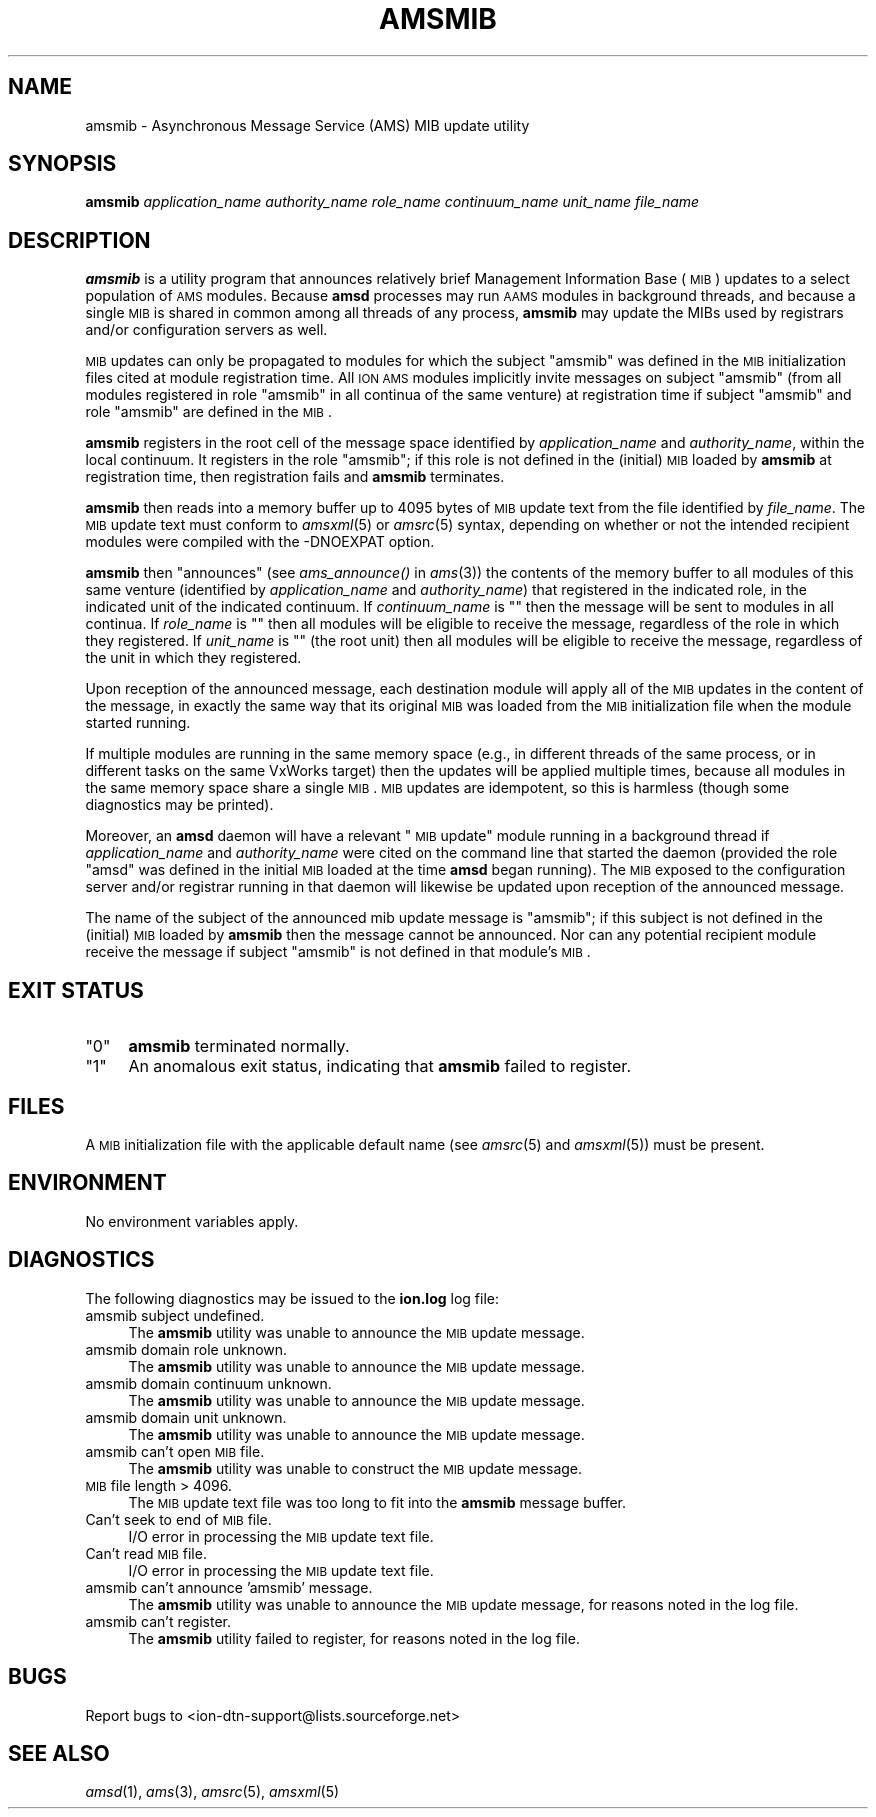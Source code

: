 .\" Automatically generated by Pod::Man v1.37, Pod::Parser v1.32
.\"
.\" Standard preamble:
.\" ========================================================================
.de Sh \" Subsection heading
.br
.if t .Sp
.ne 5
.PP
\fB\\$1\fR
.PP
..
.de Sp \" Vertical space (when we can't use .PP)
.if t .sp .5v
.if n .sp
..
.de Vb \" Begin verbatim text
.ft CW
.nf
.ne \\$1
..
.de Ve \" End verbatim text
.ft R
.fi
..
.\" Set up some character translations and predefined strings.  \*(-- will
.\" give an unbreakable dash, \*(PI will give pi, \*(L" will give a left
.\" double quote, and \*(R" will give a right double quote.  | will give a
.\" real vertical bar.  \*(C+ will give a nicer C++.  Capital omega is used to
.\" do unbreakable dashes and therefore won't be available.  \*(C` and \*(C'
.\" expand to `' in nroff, nothing in troff, for use with C<>.
.tr \(*W-|\(bv\*(Tr
.ds C+ C\v'-.1v'\h'-1p'\s-2+\h'-1p'+\s0\v'.1v'\h'-1p'
.ie n \{\
.    ds -- \(*W-
.    ds PI pi
.    if (\n(.H=4u)&(1m=24u) .ds -- \(*W\h'-12u'\(*W\h'-12u'-\" diablo 10 pitch
.    if (\n(.H=4u)&(1m=20u) .ds -- \(*W\h'-12u'\(*W\h'-8u'-\"  diablo 12 pitch
.    ds L" ""
.    ds R" ""
.    ds C` ""
.    ds C' ""
'br\}
.el\{\
.    ds -- \|\(em\|
.    ds PI \(*p
.    ds L" ``
.    ds R" ''
'br\}
.\"
.\" If the F register is turned on, we'll generate index entries on stderr for
.\" titles (.TH), headers (.SH), subsections (.Sh), items (.Ip), and index
.\" entries marked with X<> in POD.  Of course, you'll have to process the
.\" output yourself in some meaningful fashion.
.if \nF \{\
.    de IX
.    tm Index:\\$1\t\\n%\t"\\$2"
..
.    nr % 0
.    rr F
.\}
.\"
.\" For nroff, turn off justification.  Always turn off hyphenation; it makes
.\" way too many mistakes in technical documents.
.hy 0
.if n .na
.\"
.\" Accent mark definitions (@(#)ms.acc 1.5 88/02/08 SMI; from UCB 4.2).
.\" Fear.  Run.  Save yourself.  No user-serviceable parts.
.    \" fudge factors for nroff and troff
.if n \{\
.    ds #H 0
.    ds #V .8m
.    ds #F .3m
.    ds #[ \f1
.    ds #] \fP
.\}
.if t \{\
.    ds #H ((1u-(\\\\n(.fu%2u))*.13m)
.    ds #V .6m
.    ds #F 0
.    ds #[ \&
.    ds #] \&
.\}
.    \" simple accents for nroff and troff
.if n \{\
.    ds ' \&
.    ds ` \&
.    ds ^ \&
.    ds , \&
.    ds ~ ~
.    ds /
.\}
.if t \{\
.    ds ' \\k:\h'-(\\n(.wu*8/10-\*(#H)'\'\h"|\\n:u"
.    ds ` \\k:\h'-(\\n(.wu*8/10-\*(#H)'\`\h'|\\n:u'
.    ds ^ \\k:\h'-(\\n(.wu*10/11-\*(#H)'^\h'|\\n:u'
.    ds , \\k:\h'-(\\n(.wu*8/10)',\h'|\\n:u'
.    ds ~ \\k:\h'-(\\n(.wu-\*(#H-.1m)'~\h'|\\n:u'
.    ds / \\k:\h'-(\\n(.wu*8/10-\*(#H)'\z\(sl\h'|\\n:u'
.\}
.    \" troff and (daisy-wheel) nroff accents
.ds : \\k:\h'-(\\n(.wu*8/10-\*(#H+.1m+\*(#F)'\v'-\*(#V'\z.\h'.2m+\*(#F'.\h'|\\n:u'\v'\*(#V'
.ds 8 \h'\*(#H'\(*b\h'-\*(#H'
.ds o \\k:\h'-(\\n(.wu+\w'\(de'u-\*(#H)/2u'\v'-.3n'\*(#[\z\(de\v'.3n'\h'|\\n:u'\*(#]
.ds d- \h'\*(#H'\(pd\h'-\w'~'u'\v'-.25m'\f2\(hy\fP\v'.25m'\h'-\*(#H'
.ds D- D\\k:\h'-\w'D'u'\v'-.11m'\z\(hy\v'.11m'\h'|\\n:u'
.ds th \*(#[\v'.3m'\s+1I\s-1\v'-.3m'\h'-(\w'I'u*2/3)'\s-1o\s+1\*(#]
.ds Th \*(#[\s+2I\s-2\h'-\w'I'u*3/5'\v'-.3m'o\v'.3m'\*(#]
.ds ae a\h'-(\w'a'u*4/10)'e
.ds Ae A\h'-(\w'A'u*4/10)'E
.    \" corrections for vroff
.if v .ds ~ \\k:\h'-(\\n(.wu*9/10-\*(#H)'\s-2\u~\d\s+2\h'|\\n:u'
.if v .ds ^ \\k:\h'-(\\n(.wu*10/11-\*(#H)'\v'-.4m'^\v'.4m'\h'|\\n:u'
.    \" for low resolution devices (crt and lpr)
.if \n(.H>23 .if \n(.V>19 \
\{\
.    ds : e
.    ds 8 ss
.    ds o a
.    ds d- d\h'-1'\(ga
.    ds D- D\h'-1'\(hy
.    ds th \o'bp'
.    ds Th \o'LP'
.    ds ae ae
.    ds Ae AE
.\}
.rm #[ #] #H #V #F C
.\" ========================================================================
.\"
.IX Title "AMSMIB 1"
.TH AMSMIB 1 "2022-05-20" "perl v5.8.8" "AMS executables"
.SH "NAME"
amsmib \- Asynchronous Message Service (AMS) MIB update utility
.SH "SYNOPSIS"
.IX Header "SYNOPSIS"
\&\fBamsmib\fR \fIapplication_name\fR \fIauthority_name\fR \fIrole_name\fR \fIcontinuum_name\fR \fIunit_name\fR \fIfile_name\fR
.SH "DESCRIPTION"
.IX Header "DESCRIPTION"
\&\fBamsmib\fR is a utility program that announces relatively brief Management
Information Base (\s-1MIB\s0) updates to a select population of \s-1AMS\s0 modules.  Because
\&\fBamsd\fR processes may run \s-1AAMS\s0 modules in background threads, and because a
single \s-1MIB\s0 is shared in common among all threads of any process, \fBamsmib\fR may
update the MIBs used by registrars and/or configuration servers as well.
.PP
\&\s-1MIB\s0 updates can only be propagated to modules for which the subject \*(L"amsmib\*(R"
was defined in the \s-1MIB\s0 initialization files cited at module registration
time.  All \s-1ION\s0 \s-1AMS\s0 modules implicitly invite messages on subject \*(L"amsmib\*(R"
(from all modules registered in role \*(L"amsmib\*(R" in all continua of the same
venture) at registration time if subject \*(L"amsmib\*(R" and role \*(L"amsmib\*(R" are
defined in the \s-1MIB\s0.
.PP
\&\fBamsmib\fR registers in the root cell of the message space identified by
\&\fIapplication_name\fR and \fIauthority_name\fR, within the local continuum.  It
registers in the role \*(L"amsmib\*(R"; if this role is not defined in the (initial)
\&\s-1MIB\s0 loaded by \fBamsmib\fR at registration time, then registration fails and
\&\fBamsmib\fR terminates.
.PP
\&\fBamsmib\fR then reads into a memory buffer up to 4095 bytes of \s-1MIB\s0 update
text from the file identified by \fIfile_name\fR.  The \s-1MIB\s0 update text must
conform to \fIamsxml\fR\|(5) or \fIamsrc\fR\|(5) syntax, depending on whether or not the
intended recipient modules were compiled with the \-DNOEXPAT option.
.PP
\&\fBamsmib\fR then \*(L"announces\*(R" (see \fIams_announce()\fR in \fIams\fR\|(3)) the contents of the
memory buffer to all modules of this same venture (identified by
\&\fIapplication_name\fR and \fIauthority_name\fR) that registered in the indicated
role, in the indicated unit of the indicated continuum.  If \fIcontinuum_name\fR
is "" then the message will be sent to modules in all continua.  If
\&\fIrole_name\fR is "" then all modules will be eligible to receive the message,
regardless of the role in which they registered.  If \fIunit_name\fR is "" (the
root unit) then all modules will be eligible to receive the message,
regardless of the unit in which they registered.
.PP
Upon reception of the announced message, each destination module will apply
all of the \s-1MIB\s0 updates in the content of the message, in exactly the same
way that its original \s-1MIB\s0 was loaded from the \s-1MIB\s0 initialization file when
the module started running.
.PP
If multiple modules are running in the same memory space (e.g., in different
threads of the same process, or in different tasks on the same VxWorks target)
then the updates will be applied multiple times, because all modules in the
same memory space share a single \s-1MIB\s0.  \s-1MIB\s0 updates are idempotent, so this
is harmless (though some diagnostics may be printed).
.PP
Moreover, an \fBamsd\fR daemon will have a relevant \*(L"\s-1MIB\s0 update\*(R" module running
in a background thread if \fIapplication_name\fR and \fIauthority_name\fR were cited 
on the command line that started the daemon (provided the role \*(L"amsd\*(R" was
defined in the initial \s-1MIB\s0 loaded at the time \fBamsd\fR began running).  The
\&\s-1MIB\s0 exposed to the configuration server and/or registrar running in that
daemon will likewise be updated upon reception of the announced message.
.PP
The name of the subject of the announced mib update message is \*(L"amsmib\*(R"; if
this subject is not defined in the (initial) \s-1MIB\s0 loaded by \fBamsmib\fR then
the message cannot be announced.  Nor can any potential recipient module
receive the message if subject \*(L"amsmib\*(R" is not defined in that module's \s-1MIB\s0.
.SH "EXIT STATUS"
.IX Header "EXIT STATUS"
.ie n .IP """0""" 4
.el .IP "``0''" 4
.IX Item "0"
\&\fBamsmib\fR terminated normally.
.ie n .IP """1""" 4
.el .IP "``1''" 4
.IX Item "1"
An anomalous exit status, indicating that \fBamsmib\fR failed to register.
.SH "FILES"
.IX Header "FILES"
A \s-1MIB\s0 initialization file with the applicable default name (see \fIamsrc\fR\|(5) and
\&\fIamsxml\fR\|(5)) must be present.
.SH "ENVIRONMENT"
.IX Header "ENVIRONMENT"
No environment variables apply.
.SH "DIAGNOSTICS"
.IX Header "DIAGNOSTICS"
The following diagnostics may be issued to the \fBion.log\fR log file:
.IP "amsmib subject undefined." 4
.IX Item "amsmib subject undefined."
The \fBamsmib\fR utility was unable to announce the \s-1MIB\s0 update message.
.IP "amsmib domain role unknown." 4
.IX Item "amsmib domain role unknown."
The \fBamsmib\fR utility was unable to announce the \s-1MIB\s0 update message.
.IP "amsmib domain continuum unknown." 4
.IX Item "amsmib domain continuum unknown."
The \fBamsmib\fR utility was unable to announce the \s-1MIB\s0 update message.
.IP "amsmib domain unit unknown." 4
.IX Item "amsmib domain unit unknown."
The \fBamsmib\fR utility was unable to announce the \s-1MIB\s0 update message.
.IP "amsmib can't open \s-1MIB\s0 file." 4
.IX Item "amsmib can't open MIB file."
The \fBamsmib\fR utility was unable to construct the \s-1MIB\s0 update message.
.IP "\s-1MIB\s0 file length > 4096." 4
.IX Item "MIB file length > 4096."
The \s-1MIB\s0 update text file was too long to fit into the \fBamsmib\fR message buffer.
.IP "Can't seek to end of \s-1MIB\s0 file." 4
.IX Item "Can't seek to end of MIB file."
I/O error in processing the \s-1MIB\s0 update text file.
.IP "Can't read \s-1MIB\s0 file." 4
.IX Item "Can't read MIB file."
I/O error in processing the \s-1MIB\s0 update text file.
.IP "amsmib can't announce 'amsmib' message." 4
.IX Item "amsmib can't announce 'amsmib' message."
The \fBamsmib\fR utility was unable to announce the \s-1MIB\s0 update message, for
reasons noted in the log file.
.IP "amsmib can't register." 4
.IX Item "amsmib can't register."
The \fBamsmib\fR utility failed to register, for reasons noted in the log file.
.SH "BUGS"
.IX Header "BUGS"
Report bugs to <ion\-dtn\-support@lists.sourceforge.net>
.SH "SEE ALSO"
.IX Header "SEE ALSO"
\&\fIamsd\fR\|(1), \fIams\fR\|(3), \fIamsrc\fR\|(5), \fIamsxml\fR\|(5)
